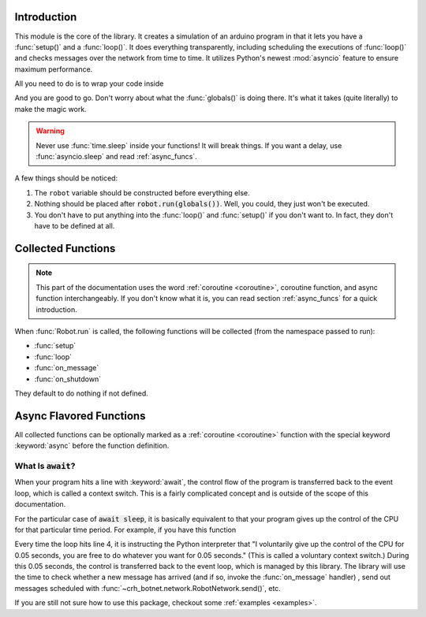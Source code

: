 Introduction
============

This module is the core of the library. It creates a simulation of an arduino
program in that it lets you have a :func:`setup()` and a :func:`loop()`.
It does everything transparently, including scheduling the executions of
:func:`loop()` and checks messages over the network from time to time. It
utilizes Python's newest :mod:`asyncio` feature to ensure
maximum performance.

All you need to do is to wrap your code inside

.. code-block::
    :linenos:

    from crh_botnet import *

    robot=Robot()
    robot.network.set_server_address("choate-robotics-rpi-01.local")
    # You should substitute this with the actual addresses,
    # which should include the port number if necessary

    def setup():
        print("Robot started.")
        if robot.network.connected:
            print("Connected to the robot network")
        else:
            print("Running under offline mode")

        # your code goes into here

    def loop():
        # your code goes into here
        # you can delete this function if nothing would go inside

    robot.run(globals())

And you are good to go. Don't worry about what the :func:`globals()` is doing
there. It's what it takes (quite literally) to make the magic work.

.. warning::
    Never use :func:`time.sleep` inside your functions! It will break things.
    If you want a delay, use :func:`asyncio.sleep` and read :ref:`async_funcs`.

A few things should be noticed:

#. The ``robot`` variable should be constructed before everything else.
#. Nothing should be placed after :code:`robot.run(globals())`. Well, you could, they just won't be executed.
#. You don't have to put anything into the :func:`loop()` and :func:`setup()` if you don't want to. In fact, they don't have to be defined at all.

Collected Functions
===================

.. note::

    This part of the documentation uses the word
    :ref:`coroutine <coroutine>`, coroutine function, and async function
    interchangeably. If you don't know what it is, you can read section
    :ref:`async_funcs` for a quick introduction.

When :func:`Robot.run` is called, the following functions will be collected
(from the namespace passed to run):

- :func:`setup`
- :func:`loop`
- :func:`on_message`
- :func:`on_shutdown`

They default to do nothing if not defined.

.. function:: setup()

    This function will be called exactly once,
    after connecting to the robot network. and before the first execution
    of :func:`loop`. All variables defined inside :func:`setup()`
    will be injected back to the global namespace. Unlike other collected
    functions, this function cannot be a :ref:`coroutine <coroutine>`.

.. function:: loop()

    The collected loop function. It is called once every 50 ms by default.
    You can change the frequency by calling :func:`~Robot.set_looping_interval`.

    If you want to have control over the looping time, or adding custom delay
    here and there, you can mark the loop as asynchronous with the async keyword.
    For example:

    .. code-block::

        c=0

        async def loop():
            global c
            if c % 100 == 0:
                await sleep(0.5)
            c+=1

    You can set the looping_interval to be 0, in that case,
    the loop is called as many times as possible
    (2007584 times per second, tested on a Macbook Pro),
    and it is your responsibility to call :func:`~asyncio.sleep()` if desired.
    For your convenience, the sleep function is imported at the top level of
    :mod:`crh_botnet` and is included when you execute
    :code:`from crh_botnet import *`.

    .. warning::
        Don't forget the :keyword:`await` before :func:`~asyncio.sleep()`.



.. function:: on_message(message)

    This function is called when a new message has arrived. It takes a single
    argument, which is a :class:`message.Message` object. It can be either a
    :ref:`coroutine <coroutine>` function or a regular function.

.. function:: on_shutdown()

    This function is called during the shutdown sequence, before the robot
    disconnects from the network. You can use it to perform some clean up
    or send a last second goodbye message to another beloved robot (which
    you shouldn't have to because they can see if you are offline). It can be
    either a :ref:`coroutine <coroutine>` function or a regular function.

.. _async_funcs:

Async Flavored Functions
========================

All collected functions can be optionally marked as a :ref:`coroutine <coroutine>`
function with the special keyword :keyword:`async` before the function definition.


What Is :code:`await`?
----------------------

When your program hits a line with :keyword:`await`, the control flow of the
program is transferred back to the event loop, which is called a context switch.
This is a fairly complicated concept and is outside of the scope of this
documentation.

For the particular case of :code:`await sleep`, it is basically equivalent to
that your program gives up the control of the CPU for that particular time
period. For example, if you have this function

.. code-block::
    :emphasize-lines: 4

    async def loop():
        # do something

        await sleep(0.05)

        # do something else

Every time the loop hits line 4, it is instructing the Python interpreter that
"I voluntarily give up the control of the CPU for 0.05 seconds, you are free
to do whatever you want for 0.05 seconds." (This is called a voluntary context
switch.) During this 0.05 seconds, the control is transferred back to the event
loop, which is managed by this library. The library will use the time to check
whether a new message has arrived (and if so, invoke the
:func:`on_message` handler) , send out messages scheduled
with :func:`~crh_botnet.network.RobotNetwork.send()`, etc.

If you are still not sure how to use this package, checkout some
:ref:`examples <examples>`.

